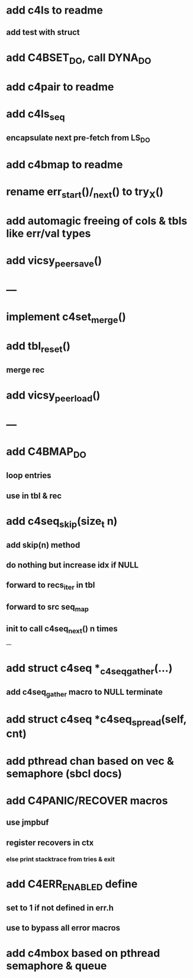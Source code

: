 * add c4ls to readme
** add test with struct
* add C4BSET_DO, call DYNA_DO
* add c4pair to readme
* add c4ls_seq
** encapsulate next pre-fetch from LS_DO
* add c4bmap to readme
* rename err_start()/_next() to try_X()
* add automagic freeing of cols & tbls like err/val types
* add vicsy_peer_save()

* ---
* implement c4set_merge()
* add tbl_reset()
** merge rec
* add vicsy_peer_load()
* ---
* add C4BMAP_DO
** loop entries
** use in tbl & rec
* add c4seq_skip(size_t n)
** add skip(n) method
** do nothing but increase idx if NULL
** forward to recs_iter in tbl
** forward to src seq_map
** init to call c4seq_next() n times
---
* add struct c4seq *_c4seq_gather(...)
** add c4seq_gather macro to NULL terminate
* add struct c4seq *c4seq_spread(self, cnt)
* add pthread chan based on vec & semaphore (sbcl docs)
* add C4PANIC/RECOVER macros
** use jmpbuf
** register recovers in ctx
*** else print stacktrace from tries & exit
* add C4ERR_ENABLED define
** set to 1 if not defined in err.h
** use to bypass all error macros
* add c4mbox based on pthread semaphore & queue
